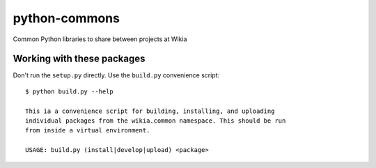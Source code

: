 python-commons
==============

Common Python libraries to share between projects at Wikia

Working with these packages
---------------------------

Don't run the ``setup.py`` directly. Use the ``build.py`` convenience script::

    $ python build.py --help

    This ia a convenience script for building, installing, and uploading
    individual packages from the wikia.common namespace. This should be run
    from inside a virtual environment.

    USAGE: build.py (install|develop|upload) <package>

